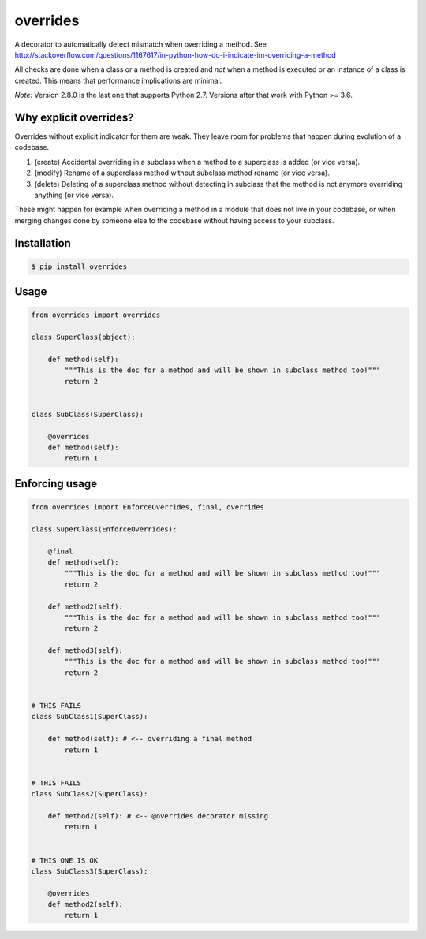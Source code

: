 overrides 
=========

.. image:: https://api.travis-ci.org/mkorpela/overrides.svg
        :target: https://travis-ci.org/mkorpela/overrides

.. image:: https://coveralls.io/repos/mkorpela/overrides/badge.svg
        :target: https://coveralls.io/r/mkorpela/overrides

.. image:: https://img.shields.io/pypi/v/overrides.svg
        :target: https://pypi.python.org/pypi/overrides

.. image:: http://pepy.tech/badge/overrides
        :target: http://pepy.tech/project/overrides

A decorator to automatically detect mismatch when overriding a method.
See http://stackoverflow.com/questions/1167617/in-python-how-do-i-indicate-im-overriding-a-method

All checks are done when a class or a method is created and *not* when a method is executed or
an instance of a class is created. This means that performance implications are minimal.

*Note:*
Version 2.8.0 is the last one that supports Python 2.7.
Versions after that work with Python >= 3.6.

Why explicit overrides?
-----------------------

Overrides without explicit indicator for them are weak. They leave room for problems that happen during evolution of a codebase.

1. (create) Accidental overriding in a subclass when a method to a superclass is added (or vice versa).
2. (modify) Rename of a superclass method without subclass method rename (or vice versa).
3. (delete) Deleting of a superclass method without detecting in subclass that the method is not anymore overriding anything (or vice versa).

These might happen for example when overriding a method in a module that does not live in your codebase, or when merging changes done by someone else to the codebase without having access to your subclass.

Installation
------------
.. code-block:: bash

    $ pip install overrides

Usage
-----
.. code-block:: python

    from overrides import overrides

    class SuperClass(object):

        def method(self):
            """This is the doc for a method and will be shown in subclass method too!"""
            return 2


    class SubClass(SuperClass):

        @overrides
        def method(self):
            return 1


Enforcing usage
---------------

.. code-block:: python


    from overrides import EnforceOverrides, final, overrides

    class SuperClass(EnforceOverrides):

        @final
        def method(self):
            """This is the doc for a method and will be shown in subclass method too!"""
            return 2
        
        def method2(self):
            """This is the doc for a method and will be shown in subclass method too!"""
            return 2
        
        def method3(self):
            """This is the doc for a method and will be shown in subclass method too!"""
            return 2


    # THIS FAILS
    class SubClass1(SuperClass):

        def method(self): # <-- overriding a final method
            return 1

    
    # THIS FAILS
    class SubClass2(SuperClass):

        def method2(self): # <-- @overrides decorator missing
            return 1
            
            
    # THIS ONE IS OK
    class SubClass3(SuperClass):

        @overrides
        def method2(self):
            return 1



